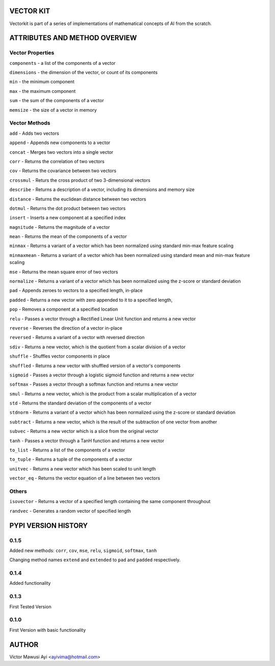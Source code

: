 VECTOR KIT
==========

Vectorkit is part of a series of implementations of mathematical concepts of AI from the scratch. 

.. image:: https://raw.githubusercontent.com/ayivima/vectorkit/master/img/shell_img.png


ATTRIBUTES AND METHOD OVERVIEW
==============================


Vector Properties
-----------------

``components`` - a list of the components of a vector

``dimensions`` - the dimension of the vector, or count of its components

``min`` - the minimum component

``max`` - the maximum component

``sum`` - the sum of the components of a vector

``memsize`` - the size of a vector in memory


Vector Methods
--------------

``add`` - Adds two vectors

``append`` - Appends new components to a vector

``concat`` - Merges two vectors into a single vector

``corr`` - Returns the correlation of two vectors

``cov`` - Returns the covariance between two vectors

``crossmul`` - Returs the cross product of two 3-dimensional vectors

``describe`` - Returns a description of a vector, including its dimensions and memory size

``distance`` - Returns the euclidean distance between two vectors

``dotmul`` - Returns the dot product between two vectors

``insert`` - Inserts a new component at a specified index

``magnitude`` - Returns the magnitude of a vector

``mean`` - Returns the mean of the components of a vector

``minmax`` - Returns a variant of a vector which has been normalized using standard min-max feature scaling

``minmaxmean`` - Returns a variant of a vector which has been normalized using standard mean and min-max feature scaling

``mse`` - Returns the mean square error of two vectors

``normalize`` - Returns a variant of a vector which has been normalized using the z-score or standard deviation

``pad`` - Appends zeroes to vectors to a specified length, in-place

``padded`` - Returns a new vector with zero appended to it to a specified length,

``pop`` - Removes a component at a specified location

``relu`` - Passes a vector through a Rectified Linear Unit function and returns a new vector

``reverse`` - Reverses the direction of a vector in-place

``reversed`` - Returns a variant of a vector with reversed direction

``sdiv`` - Returns a new vector, which is the quotient from a scalar division of a vector

``shuffle`` - Shuffles vector components in place

``shuffled`` - Returns a new vector with shuffled version of a vector's components

``sigmoid`` - Passes a vector through a logistic sigmoid function and returns a new vector

``softmax`` - Passes a vector through a softmax function and returns a new vector

``smul`` - Returns a new vector, which is the product from a scalar multiplication of a vector

``std`` - Returns the standard deviation of the components of a vector

``stdnorm`` - Returns a variant of a vector which has been normalized using the z-score or standard deviation

``subtract`` - Returns a new vector, which is the result of the subtraction of one vector from another

``subvec`` - Returns a new vector which is a slice from the original vector

``tanh`` - Passes a vector through a TanH function and returns a new vector

``to_list`` - Returns a list of the components of a vector

``to_tuple`` - Returns a tuple of the components of a vector

``unitvec`` - Returns a new vector which has been scaled to unit length

``vector_eq`` - Returns the vector equation of a line between two vectors


Others
------

``isovector`` -  Returns a vector of a specified length containing the same component throughout

``randvec`` - Generates a random vector of specified length



PYPI VERSION HISTORY
====================

0.1.5
-----
Added new methods: ``corr``, ``cov``, ``mse``, ``relu``, ``sigmoid``, ``softmax``, ``tanh``

Changing method names ``extend`` and ``extended`` to ``pad`` and ``padded`` respectively.

0.1.4
-----
Added functionality

0.1.3
-----
First Tested Version

0.1.0
-----
First Version with basic functionality


AUTHOR
======

Victor Mawusi Ayi <ayivima@hotmail.com>

